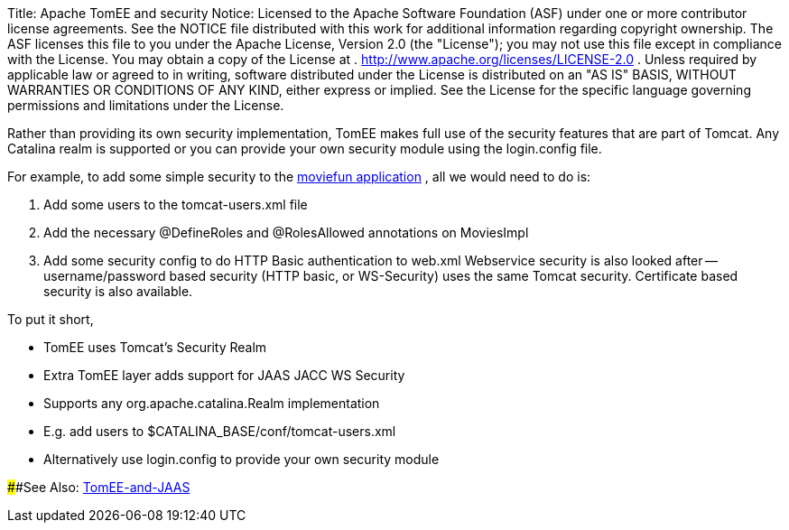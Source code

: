 Title:     Apache TomEE and security Notice:    Licensed to the Apache Software Foundation (ASF) under one            or more contributor license agreements.
See the NOTICE file            distributed with this work for additional information            regarding copyright ownership.
The ASF licenses this file            to you under the Apache License, Version 2.0 (the            "License");
you may not use this file except in compliance            with the License.
You may obtain a copy of the License at            .              http://www.apache.org/licenses/LICENSE-2.0            .            Unless required by applicable law or agreed to in writing,            software distributed under the License is distributed on an            "AS IS" BASIS, WITHOUT WARRANTIES OR CONDITIONS OF ANY            KIND, either express or implied.
See the License for the            specific language governing permissions and limitations            under the License.

Rather than providing its own security implementation, TomEE makes full use of the security features that are part of Tomcat.
Any Catalina realm is supported or you can provide your own security module using the login.config file.

For example, to add some simple security to the http://tomee.apache.org/examples-trunk/webapps/moviefun/README.html[moviefun application] , all we would need to do is:

. Add some users to the tomcat-users.xml file
. Add the necessary @DefineRoles and @RolesAllowed annotations on MoviesImpl
. Add some security config to do HTTP Basic authentication to web.xml Webservice security is also looked after -- username/password based security (HTTP basic, or WS-Security) uses the same Tomcat security.
Certificate based security is also available.

To put it short,

* TomEE uses Tomcat's Security Realm
* Extra TomEE layer adds support for JAAS JACC WS Security
* Supports any org.apache.catalina.Realm implementation
* E.g.
add users to $CATALINA_BASE/conf/tomcat-users.xml
* Alternatively use login.config to provide your own security module

####See Also: link:tomee-jaas.html[TomEE-and-JAAS]
